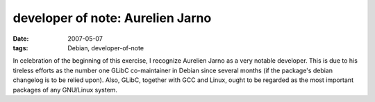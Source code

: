 developer of note: Aurelien Jarno
=================================

:date: 2007-05-07
:tags: Debian, developer-of-note



In celebration of the beginning of this exercise, I recognize Aurelien
Jarno as a very notable developer. This is due to his tireless efforts
as the number one GLibC co-maintainer in Debian since several months (if
the package's debian changelog is to be relied upon). Also, GLibC,
together with GCC and Linux, ought to be regarded as the most important
packages of any GNU/Linux system.
